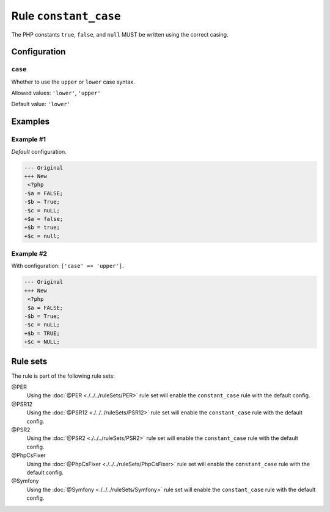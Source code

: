 ======================
Rule ``constant_case``
======================

The PHP constants ``true``, ``false``, and ``null`` MUST be written using the
correct casing.

Configuration
-------------

``case``
~~~~~~~~

Whether to use the ``upper`` or ``lower`` case syntax.

Allowed values: ``'lower'``, ``'upper'``

Default value: ``'lower'``

Examples
--------

Example #1
~~~~~~~~~~

*Default* configuration.

.. code-block:: diff

   --- Original
   +++ New
    <?php
   -$a = FALSE;
   -$b = True;
   -$c = nuLL;
   +$a = false;
   +$b = true;
   +$c = null;

Example #2
~~~~~~~~~~

With configuration: ``['case' => 'upper']``.

.. code-block:: diff

   --- Original
   +++ New
    <?php
    $a = FALSE;
   -$b = True;
   -$c = nuLL;
   +$b = TRUE;
   +$c = NULL;

Rule sets
---------

The rule is part of the following rule sets:

@PER
  Using the :doc:`@PER <./../../ruleSets/PER>` rule set will enable the ``constant_case`` rule with the default config.

@PSR12
  Using the :doc:`@PSR12 <./../../ruleSets/PSR12>` rule set will enable the ``constant_case`` rule with the default config.

@PSR2
  Using the :doc:`@PSR2 <./../../ruleSets/PSR2>` rule set will enable the ``constant_case`` rule with the default config.

@PhpCsFixer
  Using the :doc:`@PhpCsFixer <./../../ruleSets/PhpCsFixer>` rule set will enable the ``constant_case`` rule with the default config.

@Symfony
  Using the :doc:`@Symfony <./../../ruleSets/Symfony>` rule set will enable the ``constant_case`` rule with the default config.
